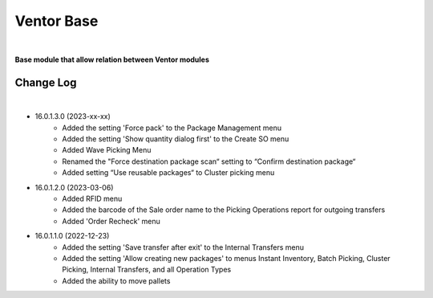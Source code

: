 Ventor Base
===========

|

**Base module that allow relation between Ventor modules**

Change Log
##########

|

* 16.0.1.3.0 (2023-xx-xx)
    - Added the setting 'Force pack' to the Package Management menu
    - Added the setting 'Show quantity dialog first' to the Create SO menu
    - Added Wave Picking Menu
    - Renamed the "Force destination package scan“ setting to “Confirm destination package“
    - Added setting “Use reusable packages“ to Cluster picking menu

* 16.0.1.2.0 (2023-03-06)
    - Added RFID menu
    - Added the barcode of the Sale order name to the Picking Operations report for outgoing transfers
    - Added 'Order Recheck' menu

* 16.0.1.1.0 (2022-12-23)
    - Added the setting 'Save transfer after exit' to the Internal Transfers menu
    - Added the setting 'Allow creating new packages' to menus Instant Inventory, Batch Picking, Cluster Picking, Internal Transfers, and all Operation Types
    - Added the ability to move pallets
